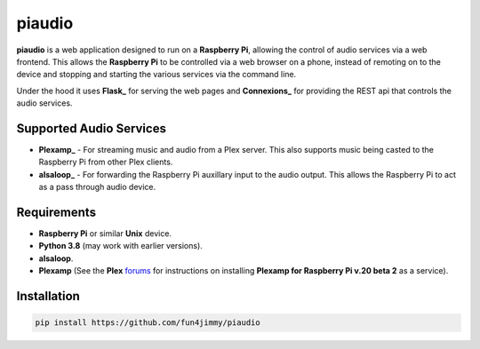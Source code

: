 piaudio
=======

**piaudio** is a web application designed to run on a **Raspberry Pi**, allowing the control of audio services via a web frontend. This allows the **Raspberry Pi** to be controlled via a web browser on a phone, instead of remoting on to the device and stopping and starting the various services via the command line.

Under the hood it uses **Flask_** for serving the web pages and **Connexions_** for providing the REST api that controls the audio services.

Supported Audio Services
------------------------

- **Plexamp_** - For streaming music and audio from a Plex server. This also supports music being casted to the Raspberry Pi from other Plex clients.
- **alsaloop_** - For forwarding the Raspberry Pi auxillary input to the audio output. This allows the Raspberry Pi to act as a pass through audio device.

Requirements
------------

- **Raspberry Pi** or similar **Unix** device.
- **Python 3.8** (may work with earlier versions).
- **alsaloop**.
- **Plexamp** (See the **Plex** forums_ for instructions on installing **Plexamp for Raspberry Pi v.20 beta 2** as a service).

Installation
------------

.. code-block::

    pip install https://github.com/fun4jimmy/piaudio


.. _Flask: https://flask.palletsprojects.com/
.. _Connexions: https://flask.palletsprojects.com/
.. _Plexamp: https://plexamp.com/
.. _alsaloop: https://manpages.debian.org/testing/alsa-utils/alsaloop.1.en.html
.. _forums: https://forums.plex.tv/t/plexamp-for-raspberry-pi-release-notes/368282
